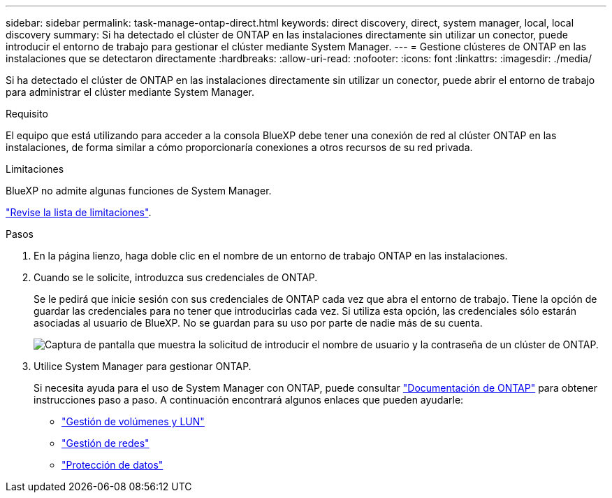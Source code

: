 ---
sidebar: sidebar 
permalink: task-manage-ontap-direct.html 
keywords: direct discovery, direct, system manager, local, local discovery 
summary: Si ha detectado el clúster de ONTAP en las instalaciones directamente sin utilizar un conector, puede introducir el entorno de trabajo para gestionar el clúster mediante System Manager. 
---
= Gestione clústeres de ONTAP en las instalaciones que se detectaron directamente
:hardbreaks:
:allow-uri-read: 
:nofooter: 
:icons: font
:linkattrs: 
:imagesdir: ./media/


[role="lead"]
Si ha detectado el clúster de ONTAP en las instalaciones directamente sin utilizar un conector, puede abrir el entorno de trabajo para administrar el clúster mediante System Manager.

.Requisito
El equipo que está utilizando para acceder a la consola BlueXP debe tener una conexión de red al clúster ONTAP en las instalaciones, de forma similar a cómo proporcionaría conexiones a otros recursos de su red privada.

.Limitaciones
BlueXP no admite algunas funciones de System Manager.

link:reference-limitations.html["Revise la lista de limitaciones"].

.Pasos
. En la página lienzo, haga doble clic en el nombre de un entorno de trabajo ONTAP en las instalaciones.
. Cuando se le solicite, introduzca sus credenciales de ONTAP.
+
Se le pedirá que inicie sesión con sus credenciales de ONTAP cada vez que abra el entorno de trabajo. Tiene la opción de guardar las credenciales para no tener que introducirlas cada vez. Si utiliza esta opción, las credenciales sólo estarán asociadas al usuario de BlueXP. No se guardan para su uso por parte de nadie más de su cuenta.

+
image:screenshot-credentials.png["Captura de pantalla que muestra la solicitud de introducir el nombre de usuario y la contraseña de un clúster de ONTAP."]

. Utilice System Manager para gestionar ONTAP.
+
Si necesita ayuda para el uso de System Manager con ONTAP, puede consultar https://docs.netapp.com/us-en/ontap/index.html["Documentación de ONTAP"^] para obtener instrucciones paso a paso. A continuación encontrará algunos enlaces que pueden ayudarle:

+
** https://docs.netapp.com/us-en/ontap/volume-admin-overview-concept.html["Gestión de volúmenes y LUN"^]
** https://docs.netapp.com/us-en/ontap/network-manage-overview-concept.html["Gestión de redes"^]
** https://docs.netapp.com/us-en/ontap/concept_dp_overview.html["Protección de datos"^]



